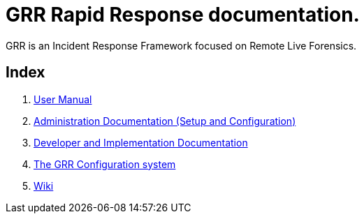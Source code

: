 GRR Rapid Response documentation.
=================================

GRR is an Incident Response Framework focused on Remote Live Forensics.

Index
-----
1. link:user_manual.adoc[User Manual]
2. link:admin.adoc[Administration Documentation (Setup and Configuration)]
3. link:implementation.adoc[Developer and Implementation Documentation]
4. link:configuration.adoc[The GRR Configuration system]
5. link:https://code.google.com/p/grr/w/list[Wiki]
